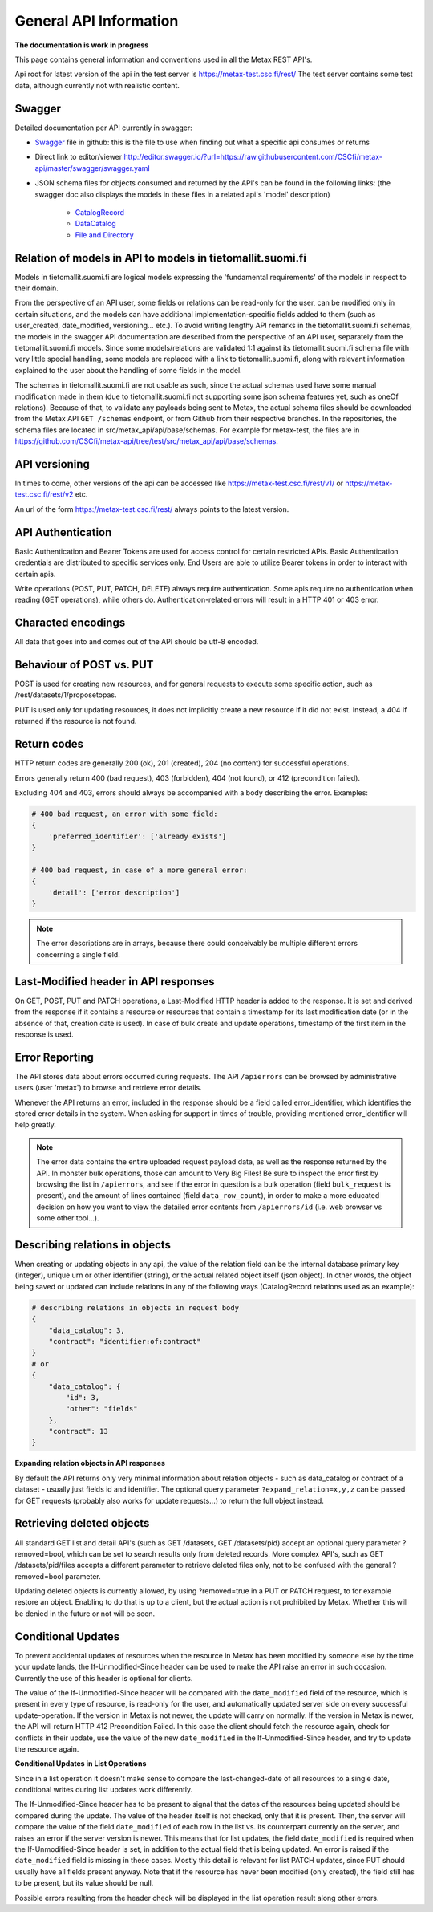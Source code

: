 
General API Information
========================


**The documentation is work in progress**

This page contains general information and conventions used in all the Metax REST API's.

Api root for latest version of the api in the test server is https://metax-test.csc.fi/rest/ The test server contains some test data, although currently not with realistic content.



Swagger
--------

Detailed documentation per API currently in swagger:

* `Swagger <https://raw.githubusercontent.com/CSCfi/metax-api/master/swagger/swagger.yaml/>`_ file in github: this is the file to use when finding out what a specific api consumes or returns
* Direct link to editor/viewer http://editor.swagger.io/?url=https://raw.githubusercontent.com/CSCfi/metax-api/master/swagger/swagger.yaml
* JSON schema files for objects consumed and returned by the API's can be found in the following links: (the swagger doc also displays the models in these files in a related api's 'model' description)

    * `CatalogRecord <https://raw.githubusercontent.com/CSCfi/metax-api/master/src/metax_api/api/base/api_schemas/catalogrecord.json/>`_
    * `DataCatalog <https://raw.githubusercontent.com/CSCfi/metax-api/master/src/metax_api/api/base/api_schemas/datacatalog.json/>`_
    * `File and Directory <https://raw.githubusercontent.com/CSCfi/metax-api/master/src/metax_api/api/base/api_schemas/file.json/>`_



Relation of models in API to models in tietomallit.suomi.fi
------------------------------------------------------------

Models in tietomallit.suomi.fi are logical models expressing the 'fundamental requirements' of the models in respect to their domain.

From the perspective of an API user, some fields or relations can be read-only for the user, can be modified only in certain situations, and the models can have additional implementation-specific fields added to them (such as user_created, date_modified, versioning... etc.). To avoid writing lengthy API remarks in the tietomallit.suomi.fi schemas, the models in the swagger API documentation are described from the perspective of an API user, separately from the tietomallit.suomi.fi models. Since some models/relations are validated 1:1 against its tietomallit.suomi.fi schema file with very little special handling, some models are replaced with a link to tietomallit.suomi.fi, along with relevant information explained to the user about the handling of some fields in the model.

The schemas in tietomallit.suomi.fi are not usable as such, since the actual schemas used have some manual modification made in them (due to tietomallit.suomi.fi not supporting some json schema features yet, such as oneOf relations). Because of that, to validate any payloads being sent to Metax, the actual schema files should be downloaded from the Metax API ``GET /schemas`` endpoint, or from Github from their respective branches. In the repositories, the schema files are located in src/metax_api/api/base/schemas. For example for metax-test, the files are in https://github.com/CSCfi/metax-api/tree/test/src/metax_api/api/base/schemas.



API versioning
---------------

In times to come, other versions of the api can be accessed like https://metax-test.csc.fi/rest/v1/ or https://metax-test.csc.fi/rest/v2 etc.

An url of the form https://metax-test.csc.fi/rest/ always points to the latest version.

API Authentication
-------------------

Basic Authentication and Bearer Tokens are used for access control for certain restricted APIs. Basic Authentication credentials are distributed to specific services only. End Users are able to utilize Bearer tokens in order to interact with certain apis.

Write operations (POST, PUT, PATCH, DELETE) always require authentication. Some apis require no authentication when reading (GET operations), while others do. Authentication-related errors will result in a HTTP 401 or 403 error.



Characted encodings
--------------------

All data that goes into and comes out of the API should be utf-8 encoded.



Behaviour of POST vs. PUT
---------------------------

POST is used for creating new resources, and for general requests to execute some specific action, such as /rest/datasets/1/proposetopas.

PUT is used only for updating resources, it does not implicitly create a new resource if it did not exist. Instead, a 404 if returned if the resource is not found.



Return codes
-------------

HTTP return codes are generally 200 (ok), 201 (created), 204 (no content) for successful operations.

Errors generally return 400 (bad request), 403 (forbidden), 404 (not found), or 412 (precondition failed).

Excluding 404 and 403, errors should always be accompanied with a body describing the error. Examples:

.. code-block:: python

    # 400 bad request, an error with some field:
    {
        'preferred_identifier': ['already exists']
    }
     
    # 400 bad request, in case of a more general error:
    {
        'detail': ['error description']
    }

.. note:: The error descriptions are in arrays, because there could conceivably be multiple different errors concerning a single field.



Last-Modified header in API responses
----------------------------------------

On GET, POST, PUT and PATCH operations, a Last-Modified HTTP header is added to the response. It is set and derived from the response if it contains a resource or resources that contain a timestamp for its last modification date (or in the absence of that, creation date is used). In case of bulk create and update operations, timestamp of the first item in the response is used.



Error Reporting
----------------

The API stores data about errors occurred during requests. The API ``/apierrors`` can be browsed by administrative users (user 'metax') to browse and retrieve error details.

Whenever the API returns an error, included in the response should be a field called error_identifier, which identifies the stored error details in the system. When asking for support in times of trouble, providing mentioned error_identifier will help greatly.

.. note:: The error data contains the entire uploaded request payload data, as well as the response returned by the API. In monster bulk operations, those can amount to Very Big Files! Be sure to inspect the error first by browsing the list in ``/apierrors``, and see if the error in question is a bulk operation (field ``bulk_request`` is present), and the amount of lines contained (field ``data_row_count``), in order to make a more educated decision on how you want to view the detailed error contents from ``/apierrors/id`` (i.e. web browser vs some other tool...).



Describing relations in objects
--------------------------------

When creating or updating objects in any api, the value of the relation field can be the internal database primary key (integer), unique urn or other identifier (string), or the actual related object itself (json object). In other words, the object being saved or updated can include relations in any of the following ways (CatalogRecord relations used as an example):

.. code-block:: python

    # describing relations in objects in request body
    {
        "data_catalog": 3,
        "contract": "identifier:of:contract"
    }
    # or
    {
        "data_catalog": {
            "id": 3,
            "other": "fields"
        },
        "contract": 13
    }



**Expanding relation objects in API responses**

By default the API returns only very minimal information about relation objects - such as data_catalog or contract of a dataset - usually just fields id and identifier. The optional query parameter ``?expand_relation=x,y,z`` can be passed for GET requests (probably also works for update requests...) to return the full object instead.



Retrieving deleted objects
---------------------------

All standard GET list and detail API's (such as GET /datasets, GET /datasets/pid) accept an optional query parameter ?removed=bool, which can be set to search results only from deleted records. More complex API's, such as GET /datasets/pid/files accepts a different parameter to retrieve deleted files only, not to be confused with the general ?removed=bool parameter.

Updating deleted objects is currently allowed, by using ?removed=true in a PUT or PATCH request, to for example restore an object. Enabling to do that is up to a client, but the actual action is not prohibited by Metax. Whether this will be denied in the future or not will be seen.




Conditional Updates
--------------------

To prevent accidental updates of resources when the resource in Metax has been modified by someone else by the time your update lands, the If-Unmodified-Since header can be used to make the API raise an error in such occasion. Currently the use of this header is optional for clients.

The value of the If-Unmodified-Since header will be compared with the ``date_modified`` field of the resource, which is present in every type of resource, is read-only for the user, and automatically updated server side on every successful update-operation. If the version in Metax is not newer, the update will carry on normally. If the version in Metax is newer, the API will return HTTP 412 Precondition Failed. In this case the client should fetch the resource again, check for conflicts in their update, use the value of the new ``date_modified`` in the If-Unmodified-Since header, and try to update the resource again.



**Conditional Updates in List Operations**

Since in a list operation it doesn't make sense to compare the last-changed-date of all resources to a single date, conditional writes during list updates work differently.

The If-Unmodified-Since header has to be present to signal that the dates of the resources being updated should be compared during the update. The value of the header itself is not checked, only that it is present. Then, the server will compare the value of the field ``date_modified`` of each row in the list vs. its counterpart currently on the server, and raises an error if the server version is newer. This means that for list updates, the field ``date_modified`` is required when the If-Unmodified-Since header is set, in addition to the actual field that is being updated. An error is raised if the ``date_modified`` field is missing in these cases. Mostly this detail is relevant for list PATCH updates, since PUT should usually have all fields present anyway. Note that if the resource has never been modified (only created), the field still has to be present, but its value should be null.

Possible errors resulting from the header check will be displayed in the list operation result along other errors.
